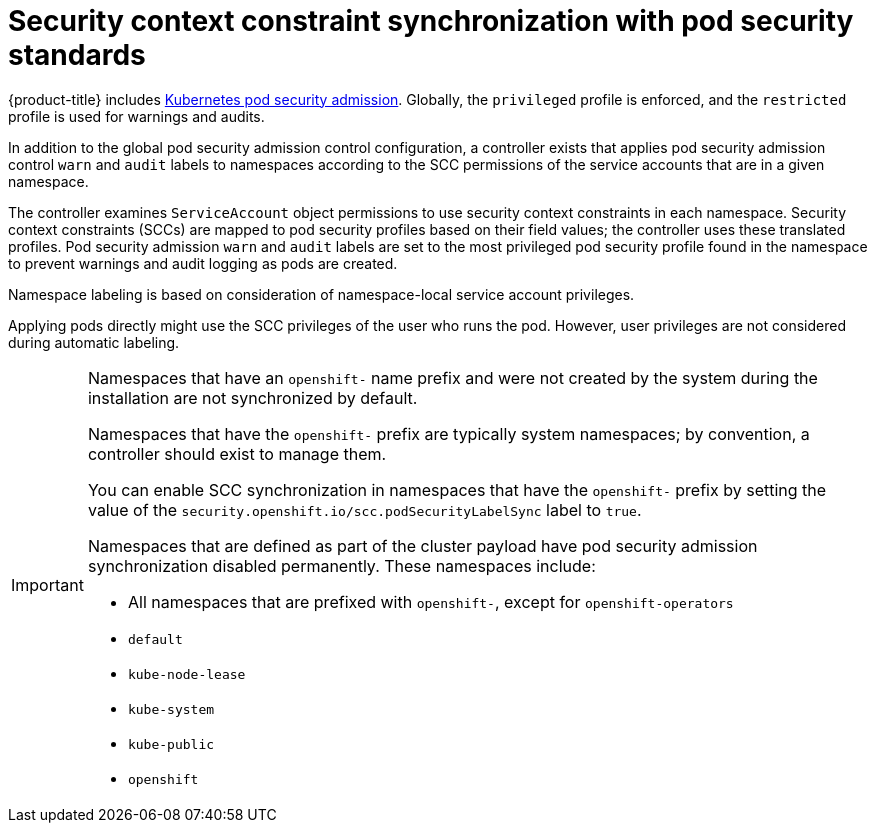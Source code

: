 // Module included in the following assemblies:
//
// * authentication/understanding-and-managing-pod-security-admission.adoc

:_content-type: CONCEPT
[id="security-context-constraints-psa-synchronization_{context}"]
= Security context constraint synchronization with pod security standards

{product-title} includes link:https://kubernetes.io/docs/concepts/security/pod-security-admission[Kubernetes pod security admission]. Globally, the `privileged` profile is enforced, and the `restricted` profile is used for warnings and audits.

In addition to the global pod security admission control configuration, a controller exists that applies pod security admission control `warn` and `audit` labels to namespaces according to the SCC permissions of the service accounts that are in a given namespace.

The controller examines `ServiceAccount` object permissions to use security context constraints in each namespace. Security context constraints (SCCs) are mapped to pod security profiles based on their field values; the controller uses these translated profiles. Pod security admission `warn` and `audit` labels are set to the most privileged pod security profile found in the namespace to prevent warnings and audit logging as pods are created.

Namespace labeling is based on consideration of namespace-local service account privileges.

Applying pods directly might use the SCC privileges of the user who runs the pod. However, user privileges are not considered during automatic labeling.

[IMPORTANT]
====
Namespaces that have an `openshift-` name prefix and were not created by the system during the installation are not synchronized by default.

Namespaces that have the `openshift-` prefix are typically system namespaces; by convention, a controller should exist to manage them.

You can enable SCC synchronization in namespaces that have the `openshift-` prefix by setting the value of the `security.openshift.io/scc.podSecurityLabelSync` label to `true`.

Namespaces that are defined as part of the cluster payload have pod security admission synchronization disabled permanently. These namespaces include:

* All namespaces that are prefixed with `openshift-`, except for `openshift-operators`
* `default`
* `kube-node-lease`
* `kube-system`
* `kube-public`
* `openshift`
====
